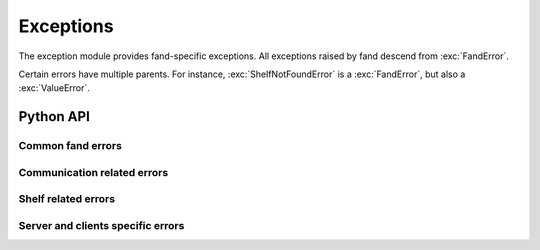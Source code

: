 ==========
Exceptions
==========

.. module:: fand.exceptions

The exception module provides fand-specific exceptions.
All exceptions raised by fand descend from :exc:`FandError`.

Certain errors have multiple parents.
For instance, :exc:`ShelfNotFoundError` is a :exc:`FandError`,
but also a :exc:`ValueError`.

Python API
==========

Common fand errors
------------------

.. autoexception:: FandError
   :show-inheritance:

.. autoexception:: TerminatingError
   :show-inheritance:

Communication related errors
----------------------------

.. autoexception:: CommunicationError
   :show-inheritance:

.. autoexception:: SendReceiveError
   :show-inheritance:

.. autoexception:: ListeningError
   :show-inheritance:

.. autoexception:: ConnectionFailedError
   :show-inheritance:

.. autoexception:: CorruptedDataError
   :show-inheritance:

.. autoexception:: FandConnectionResetError
   :show-inheritance:

.. autoexception:: FandTimeoutError
   :show-inheritance:

.. autoexception:: UnpicklableError
   :show-inheritance:

Shelf related errors
--------------------

.. autoexception:: ShelfTemperatureBadValue
   :show-inheritance:

.. autoexception:: ShelfRpmBadValue
   :show-inheritance:

.. autoexception:: ShelfPwmBadValue
   :show-inheritance:

.. autoexception:: ShelfPwmExpireBadValue
   :show-inheritance:

.. autoexception:: ShelfNotFoundError
   :show-inheritance:

Server and clients specific errors
----------------------------------

.. autoexception:: ServerNoConfigError
   :show-inheritance:

.. autoexception:: GpioError
   :show-inheritance:

.. autoexception:: FanctlActionBadValue
   :show-inheritance:


